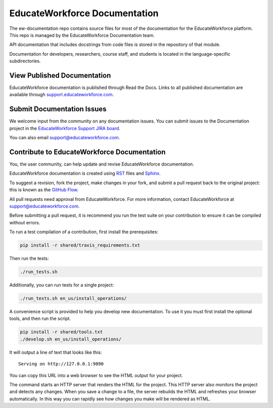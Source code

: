 ###################
EducateWorkforce Documentation
###################

The ew-documentation repo contains source files for most of the documentation
for the EducateWorkforce platform. This repo is managed by the EducateWorkforce
Documentation team.

API documentation that includes docstrings from code files is stored in the
repository of that module.

Documentation for developers, researchers, course staff, and students is
located in the language-specific subdirectories. 

******************************
View Published Documentation
******************************

EducateWorkforce documentation is published through Read the Docs. Links to all published
documentation are available through `support.educateworkforce.com`_.

.. _support.educateworkforce.com: https://support.educateworkforce.com

******************************
Submit Documentation Issues
******************************

We welcome input from the community on any documentation issues.  You can
submit issues to the Documentation project in the `EducateWorkforce Support JIRA board`_.

.. _EducateWorkforce Support JIRA board: https://cwd-team.ces.clemson.edu/jira/secure/RapidBoard.jspa?rapidView=6&view=null

You can also email support@educateworkforce.com.

**********************************
Contribute to EducateWorkforce Documentation
**********************************

You, the user community, can help update and revise EducateWorkforce documentation.

EducateWorkforce documentation is created using `RST`_ files and `Sphinx`_.

.. _RST: http://docutils.sourceforge.net/rst.html
.. _Sphinx: http://sphinx-doc.org

To suggest a revision, fork the project, make changes in your fork, and submit
a pull request back to the original project: this is known as the `GitHub
Flow`_.

.. _GitHub Flow: https://github.com/blog/1557-github-flow-in-the-browser

All pull requests need approval from EducateWorkforce. For more information, contact EducateWorkforce at
support@educateworkforce.com.

Before submitting a pull request, it is recommend you run the test suite on
your contribution to ensure it can be compiled without errors.

To run a test compilation of a contribution, first install the prerequisites:

.. code::
  
  pip install -r shared/travis_requirements.txt

Then run the tests:

.. code::

  ./run_tests.sh

Additionally, you can run tests for a single project:

.. code::
  
  ./run_tests.sh en_us/install_operations/

A convenience script is provided to help you develop new documentation. To use
it you must first install the optional tools, and then run the script.

.. code::

  pip install -r shared/tools.txt
  ./develop.sh en_us/install_operations/

It will output a line of text that looks like this:

::

  Serving on http://127.0.0.1:9090

You can copy this URL into a web browser to see the HTML output for your
project.

The command starts an HTTP server that renders the HTML for the project. This
HTTP server also monitors the project and detects any changes. When you save a
change to a file, the server rebuilds the HTML and refreshes your browser
automatically. In this way you can rapidly see how changes you make will be
rendered as HTML.
